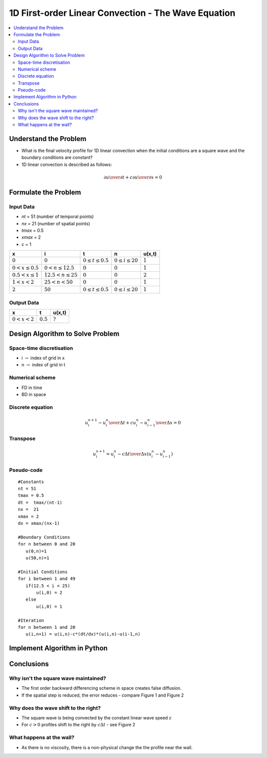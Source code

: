 ====================================================
1D First-order Linear Convection - The Wave Equation
====================================================

.. contents::
   :local:

Understand the Problem
======================

* What is the final velocity profile for 1D linear convection when the initial conditions are a square wave and the boundary conditions are constant?

* 1D linear convection is described as follows:

.. math:: {\partial u \over \partial t} + c {\partial u \over \partial x} = 0

Formulate the Problem
=====================

Input Data
~~~~~~~~~~

* `nt` = 51 (number of temporal points)
* `nx` = 21 (number of spatial points)
* `tmax` = 0.5
* `xmax` = 2
* `c` = 1

====================== ========================== ========================= ======================== ===========
x                      i                           t                        n                        u(x,t)
====================== ========================== ========================= ======================== ===========
:math:`0`              :math:`0`                  :math:`0 \le t \le 0.5`   :math:`0 \le i \le 20`   :math:`1`
:math:`0 < x \le 0.5`  :math:`0 < n \le 12.5`     :math:`0`                 :math:`0`                :math:`1`
:math:`0.5 < x \le 1`  :math:`12.5 < n \le 25`    :math:`0`                 :math:`0`                :math:`2`
:math:`1 < x < 2`      :math:`25 < n < 50`        :math:`0`                 :math:`0`                :math:`1`
:math:`2`              :math:`50`                 :math:`0 \le t \le 0.5`   :math:`0 \le i \le 20`   :math:`1`
====================== ========================== ========================= ======================== ===========


Output Data
~~~~~~~~~~~

====================== ========================= =========================
x                      t                         u(x,t)
====================== ========================= =========================
:math:`0 < x < 2`      :math:`0.5`               :math:`?`
====================== ========================= =========================


Design Algorithm to Solve Problem
=================================

Space-time discretisation
~~~~~~~~~~~~~~~~~~~~~~~~~

* i :math:`\rightarrow` index of grid in x
* n :math:`\rightarrow` index of grid in t

Numerical scheme
~~~~~~~~~~~~~~~~

* FD in time
* BD in space

Discrete equation
~~~~~~~~~~~~~~~~~

.. math::

   {{u_i^{n+1} - u_i^n} \over {\Delta t}} + c {{u_i^n - u_{i-1}^n} \over \Delta x}=0 

Transpose
~~~~~~~~~

.. math::

   u_i^{n+1} = u_i^n - c{\Delta t \over \Delta x}(u_i^n - u_{i-1}^n)
   
Pseudo-code
~~~~~~~~~~~

::

   #Constants
   nt = 51
   tmax = 0.5
   dt =  tmax/(nt-1) 
   nx =  21
   xmax = 2
   dx = xmax/(nx-1)

   #Boundary Conditions
   for n between 0 and 20
      u(0,n)=1
      u(50,n)=1 
   
   #Initial Conditions
   for i between 1 and 49
      if(12.5 < i < 25)
          u(i,0) = 2
      else
          u(i,0) = 1
   
   #Iteration
   for n between 1 and 20
      u(i,n+1) = u(i,n)-c*(dt/dx)*(u(i,n)-u(i-1,n)
   

Implement Algorithm in Python
=============================

.. plot::
   :include-source:

   def convection(nt, nx, tmax, xmax, c):
      """
      Returns the velocity field and distance for 1D linear convection
      """
      # Increments
      dt = tmax/(nt-1)
      dx = xmax/(nx-1)

      # Initialise data structures
      import numpy as np
      u = np.zeros((nx,nt))
      x = np.zeros(nx)

      # Boundary conditions
      u[0,:] = u[nx-1,:] = 1

      # Initial conditions      
      for i in range(1,nx-1):
         if(i > (nx-1)/4 and i < (nx-1)/2):
            u[i,0] = 2
         else:
            u[i,0] = 1

      # Loop
      for n in range(0,nt-1):
         for i in range(1,nx-1):
            u[i,n+1] = u[i,n]-c*(dt/dx)*(u[i,n]-u[i-1,n])

      # X Loop
      for i in range(0,nx):
         x[i] = i*dx

      return u, x

   def plot_convection(u,x,nt,title):
      """
      Plots the 1D velocity field
      """

      import matplotlib.pyplot as plt
      plt.figure()
      for i in range(0,nt,10):
         plt.plot(x,u[:,i],'r')
         plt.xlabel('x (m)')
         plt.ylabel('u (m/s)')
         plt.ylim([0,2.2])
         plt.title(title)
         plt.show()

   u,x = convection(151, 51, 0.5, 2.0, 0.5)
   plot_convection(u,x,151,'Figure 1: c=0.5m/s, nt=151, nx=51, tmax=0.5s')

   u,x = convection(151, 1001, 0.5, 2.0, 0.5)
   plot_convection(u,x,151,'Figure 2: c=0.5m/s, nt=151, nx=1001, tmax=0.5s')

   u,x = convection(151, 51, 2.0, 2.0, 0.5)
   plot_convection(u,x,151,'Figure 3: c=0.5m/s, nt=151, nx=51, tmax=2s')

Conclusions
===========

Why isn't the square wave maintained?
~~~~~~~~~~~~~~~~~~~~~~~~~~~~~~~~~~~~~

* The first order backward differencing scheme in space creates false diffusion.
* If the spatial step is reduced, the error reduces - compare Figure 1 and Figure 2

Why does the wave shift to the right?
~~~~~~~~~~~~~~~~~~~~~~~~~~~~~~~~~~~~~

* The square wave is being convected by the constant linear wave speed `c`
* For :math:`c > 0` profiles shift to the right by :math:`c \Delta t` - see Figure 2 

What happens at the wall?
~~~~~~~~~~~~~~~~~~~~~~~~~

* As there is no viscosity, there is a non-physical change the the profile near the wall.

